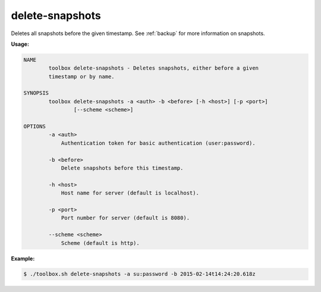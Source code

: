 .. _toolbox-delete-snapshots:

delete-snapshots
================

Deletes all snapshots before the given timestamp.
See :ref:`backup` for more information on snapshots.

**Usage:**

.. code-block:: none

  NAME
          toolbox delete-snapshots - Deletes snapshots, either before a given
          timestamp or by name.
  
  SYNOPSIS
          toolbox delete-snapshots -a <auth> -b <before> [-h <host>] [-p <port>]
                  [--scheme <scheme>]
  
  OPTIONS
          -a <auth>
              Authentication token for basic authentication (user:password).
  
          -b <before>
              Delete snapshots before this timestamp.
  
          -h <host>
              Host name for server (default is localhost).
  
          -p <port>
              Port number for server (default is 8080).
  
          --scheme <scheme>
              Scheme (default is http).

**Example:**

.. code-block:: none

  $ ./toolbox.sh delete-snapshots -a su:password -b 2015-02-14t14:24:20.618z
